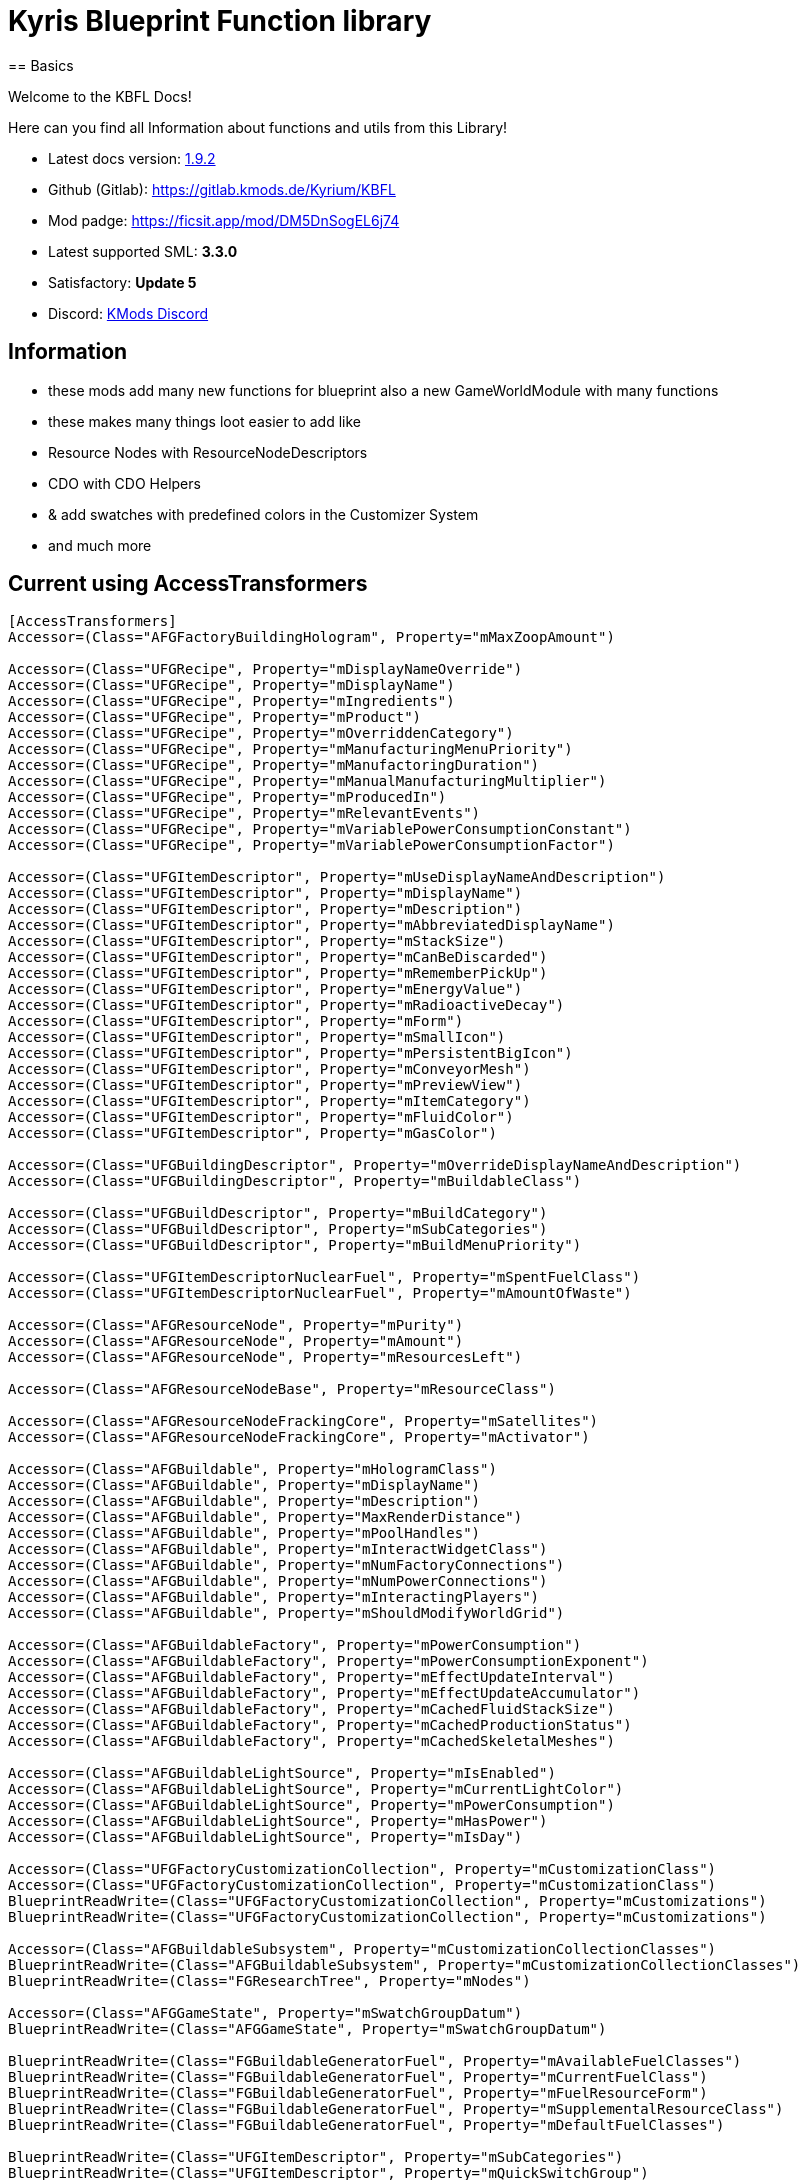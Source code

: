 = Kyris Blueprint Function library
== Basics

Welcome to the KBFL Docs!

Here can you find all Information about functions and utils from this Library!

- Latest docs version:  https://gitlab.kmods.de/Kyrium/KBFL/-/releases[1.9.2]
- Github (Gitlab): https://gitlab.kmods.de/Kyrium/KBFL[https://gitlab.kmods.de/Kyrium/KBFL]
- Mod padge: https://ficsit.app/mod/DM5DnSogEL6j74[https://ficsit.app/mod/DM5DnSogEL6j74]
- Latest supported SML: **3.3.0**
- Satisfactory: **Update 5**
- Discord: https://discord.gg/JsJ9XXWS7Q[KMods Discord]

== Information

- these mods add many new functions for blueprint also a new GameWorldModule with many functions
- these makes many things loot easier to add like
- Resource Nodes with ResourceNodeDescriptors
- CDO with CDO Helpers
- & add swatches with predefined colors in the Customizer System
- and much more

== Current using AccessTransformers

```AccessTransformers.ini
[AccessTransformers]
Accessor=(Class="AFGFactoryBuildingHologram", Property="mMaxZoopAmount")

Accessor=(Class="UFGRecipe", Property="mDisplayNameOverride")
Accessor=(Class="UFGRecipe", Property="mDisplayName")
Accessor=(Class="UFGRecipe", Property="mIngredients")
Accessor=(Class="UFGRecipe", Property="mProduct")
Accessor=(Class="UFGRecipe", Property="mOverriddenCategory")
Accessor=(Class="UFGRecipe", Property="mManufacturingMenuPriority")
Accessor=(Class="UFGRecipe", Property="mManufactoringDuration")
Accessor=(Class="UFGRecipe", Property="mManualManufacturingMultiplier")
Accessor=(Class="UFGRecipe", Property="mProducedIn")
Accessor=(Class="UFGRecipe", Property="mRelevantEvents")
Accessor=(Class="UFGRecipe", Property="mVariablePowerConsumptionConstant")
Accessor=(Class="UFGRecipe", Property="mVariablePowerConsumptionFactor")

Accessor=(Class="UFGItemDescriptor", Property="mUseDisplayNameAndDescription")
Accessor=(Class="UFGItemDescriptor", Property="mDisplayName")
Accessor=(Class="UFGItemDescriptor", Property="mDescription")
Accessor=(Class="UFGItemDescriptor", Property="mAbbreviatedDisplayName")
Accessor=(Class="UFGItemDescriptor", Property="mStackSize")
Accessor=(Class="UFGItemDescriptor", Property="mCanBeDiscarded")
Accessor=(Class="UFGItemDescriptor", Property="mRememberPickUp")
Accessor=(Class="UFGItemDescriptor", Property="mEnergyValue")
Accessor=(Class="UFGItemDescriptor", Property="mRadioactiveDecay")
Accessor=(Class="UFGItemDescriptor", Property="mForm")
Accessor=(Class="UFGItemDescriptor", Property="mSmallIcon")
Accessor=(Class="UFGItemDescriptor", Property="mPersistentBigIcon")
Accessor=(Class="UFGItemDescriptor", Property="mConveyorMesh")
Accessor=(Class="UFGItemDescriptor", Property="mPreviewView")
Accessor=(Class="UFGItemDescriptor", Property="mItemCategory")
Accessor=(Class="UFGItemDescriptor", Property="mFluidColor")
Accessor=(Class="UFGItemDescriptor", Property="mGasColor")

Accessor=(Class="UFGBuildingDescriptor", Property="mOverrideDisplayNameAndDescription")
Accessor=(Class="UFGBuildingDescriptor", Property="mBuildableClass")

Accessor=(Class="UFGBuildDescriptor", Property="mBuildCategory")
Accessor=(Class="UFGBuildDescriptor", Property="mSubCategories")
Accessor=(Class="UFGBuildDescriptor", Property="mBuildMenuPriority")

Accessor=(Class="UFGItemDescriptorNuclearFuel", Property="mSpentFuelClass")
Accessor=(Class="UFGItemDescriptorNuclearFuel", Property="mAmountOfWaste")

Accessor=(Class="AFGResourceNode", Property="mPurity")
Accessor=(Class="AFGResourceNode", Property="mAmount")
Accessor=(Class="AFGResourceNode", Property="mResourcesLeft")

Accessor=(Class="AFGResourceNodeBase", Property="mResourceClass")

Accessor=(Class="AFGResourceNodeFrackingCore", Property="mSatellites")
Accessor=(Class="AFGResourceNodeFrackingCore", Property="mActivator")

Accessor=(Class="AFGBuildable", Property="mHologramClass")
Accessor=(Class="AFGBuildable", Property="mDisplayName")
Accessor=(Class="AFGBuildable", Property="mDescription")
Accessor=(Class="AFGBuildable", Property="MaxRenderDistance")
Accessor=(Class="AFGBuildable", Property="mPoolHandles")
Accessor=(Class="AFGBuildable", Property="mInteractWidgetClass")
Accessor=(Class="AFGBuildable", Property="mNumFactoryConnections")
Accessor=(Class="AFGBuildable", Property="mNumPowerConnections")
Accessor=(Class="AFGBuildable", Property="mInteractingPlayers")
Accessor=(Class="AFGBuildable", Property="mShouldModifyWorldGrid")

Accessor=(Class="AFGBuildableFactory", Property="mPowerConsumption")
Accessor=(Class="AFGBuildableFactory", Property="mPowerConsumptionExponent")
Accessor=(Class="AFGBuildableFactory", Property="mEffectUpdateInterval")
Accessor=(Class="AFGBuildableFactory", Property="mEffectUpdateAccumulator")
Accessor=(Class="AFGBuildableFactory", Property="mCachedFluidStackSize")
Accessor=(Class="AFGBuildableFactory", Property="mCachedProductionStatus")
Accessor=(Class="AFGBuildableFactory", Property="mCachedSkeletalMeshes")

Accessor=(Class="AFGBuildableLightSource", Property="mIsEnabled")
Accessor=(Class="AFGBuildableLightSource", Property="mCurrentLightColor")
Accessor=(Class="AFGBuildableLightSource", Property="mPowerConsumption")
Accessor=(Class="AFGBuildableLightSource", Property="mHasPower")
Accessor=(Class="AFGBuildableLightSource", Property="mIsDay")

Accessor=(Class="UFGFactoryCustomizationCollection", Property="mCustomizationClass")
Accessor=(Class="UFGFactoryCustomizationCollection", Property="mCustomizationClass")
BlueprintReadWrite=(Class="UFGFactoryCustomizationCollection", Property="mCustomizations")
BlueprintReadWrite=(Class="UFGFactoryCustomizationCollection", Property="mCustomizations")

Accessor=(Class="AFGBuildableSubsystem", Property="mCustomizationCollectionClasses")
BlueprintReadWrite=(Class="AFGBuildableSubsystem", Property="mCustomizationCollectionClasses")
BlueprintReadWrite=(Class="FGResearchTree", Property="mNodes")

Accessor=(Class="AFGGameState", Property="mSwatchGroupDatum")
BlueprintReadWrite=(Class="AFGGameState", Property="mSwatchGroupDatum")

BlueprintReadWrite=(Class="FGBuildableGeneratorFuel", Property="mAvailableFuelClasses")
BlueprintReadWrite=(Class="FGBuildableGeneratorFuel", Property="mCurrentFuelClass")
BlueprintReadWrite=(Class="FGBuildableGeneratorFuel", Property="mFuelResourceForm")
BlueprintReadWrite=(Class="FGBuildableGeneratorFuel", Property="mSupplementalResourceClass")
BlueprintReadWrite=(Class="FGBuildableGeneratorFuel", Property="mDefaultFuelClasses")

BlueprintReadWrite=(Class="UFGItemDescriptor", Property="mSubCategories")
BlueprintReadWrite=(Class="UFGItemDescriptor", Property="mQuickSwitchGroup")
BlueprintReadWrite=(Class="UFGItemDescriptor", Property="mMenuPriority")
BlueprintReadWrite=(Class="UFGItemDescriptor", Property="mCategory")

BlueprintReadWrite=(Class="AFGTutorialIntroManager", Property="mStep1UpgradeSchematic")
BlueprintReadWrite=(Class="AFGTutorialIntroManager", Property="mStep1_5UpgradeSchematic")
BlueprintReadWrite=(Class="AFGTutorialIntroManager", Property="mStep2UpgradeSchematic")
BlueprintReadWrite=(Class="AFGTutorialIntroManager", Property="mStep3UpgradeSchematic")
BlueprintReadWrite=(Class="AFGTutorialIntroManager", Property="mStep4UpgradeSchematic")
BlueprintReadWrite=(Class="AFGTutorialIntroManager", Property="mStep5UpgradeSchematic")
BlueprintReadWrite=(Class="AFGTutorialIntroManager", Property="mDidStep1Upgrade")
BlueprintReadWrite=(Class="AFGTutorialIntroManager", Property="mDidStep1_5Upgrade")
BlueprintReadWrite=(Class="AFGTutorialIntroManager", Property="mDidStep2Upgrade")
BlueprintReadWrite=(Class="AFGTutorialIntroManager", Property="mDidStep3Upgrade")
BlueprintReadWrite=(Class="AFGTutorialIntroManager", Property="mDidStep4Upgrade")
BlueprintReadWrite=(Class="AFGTutorialIntroManager", Property="mDidStep5Upgrade")
BlueprintReadWrite=(Class="AFGTutorialIntroManager", Property="mDidPickUpIronOre")
BlueprintReadWrite=(Class="AFGTutorialIntroManager", Property="mIronOreDescriptor")
BlueprintReadWrite=(Class="AFGTutorialIntroManager", Property="mIntroTutorialData")
BlueprintReadWrite=(Class="AFGTutorialIntroManager", Property="mHasCompletedIntroSequence")
BlueprintReadWrite=(Class="AFGTutorialIntroManager", Property="mHasCompletedIntroTutorial")

BlueprintReadWrite=(Class="AFGGameState", Property="mUnlockCustomizerSchematic")

Friend=(Class="UFGItemDescriptor", FriendClass="UKBFL_Items")
Friend=(Class="UFGRecipe", FriendClass="UKBFL_Recipes")
Friend=(Class="UFGItemDescriptor", FriendClass="UKBFL_Recipes")
Friend=(Class="UFGRecipe", FriendClass="AKBFLDataSubsystem")
Friend=(Class="UFGSchematic", FriendClass="AKBFLDataSubsystem")
Friend=(Class="UFGItemDescriptor", FriendClass="AKBFLDataSubsystem")
Friend=(Class="UFGItemCategory", FriendClass="UKBFL_Items")
Friend=(Class="UFGItemDescriptorNuclearFuel", FriendClass="UKBFL_Items")
Friend=(Class="AFGUnlockSubsystem", FriendClass="UKBFL_Util")
Friend=(Class="AFGBuildGun", FriendClass="UKBFL_Player")

Friend=(Class="AFGGameState", FriendClass="UKBFLCustomizerSubsystem")
Friend=(Class="AFGBuildableSubsystem", FriendClass="UKBFLCustomizerSubsystem")
Friend=(Class="UFGFactoryCustomizationCollection", FriendClass="UKBFLCustomizerSubsystem")
Friend=(Class="UWorldModuleManager", FriendClass="UKBFLCustomizerSubsystem")
Friend=(Class="UFGFactoryCustomizationDescriptor_Material", FriendClass="UKBFLCustomizerSubsystem")
Friend=(Class="UFGFactoryCustomizationDescriptor", FriendClass="UKBFLCustomizerSubsystem")
Friend=(Class="UFGItemDescriptor", FriendClass="UKBFLCustomizerSubsystem")

Friend=(Class="UWorldModuleManager", FriendClass="UKBFLResourceNodeSubsystem")
Friend=(Class="AFGResourceNode", FriendClass="UKBFLResourceNodeSubsystem")
Friend=(Class="AFGResourceNodeBase", FriendClass="UKBFLResourceNodeSubsystem")
Friend=(Class="AFGResourceScanner", FriendClass="UKBFLResourceNodeSubsystem")
Friend=(Class="AFGResourceNodeFrackingCore", FriendClass="UKBFLResourceNodeSubsystem")
Friend=(Class="AFGResourceNodeFrackingSatellite", FriendClass="UKBFLResourceNodeSubsystem")

Friend=(Class="UWorldModuleManager", FriendClass="UKBFLContentCDOHelperSubsystem")
Friend=(Class="UFGItemDescriptor", FriendClass="UKBFLContentCDOHelperSubsystem")
Friend=(Class="UFGItemDescriptorNuclearFuel", FriendClass="UKBFLContentCDOHelperSubsystem")
Friend=(Class="UFGResourceDescriptor", FriendClass="UKBFLContentCDOHelperSubsystem")
Friend=(Class="UFGSchematic", FriendClass="UKBFLContentCDOHelperSubsystem")
Friend=(Class="AModContentRegistry", FriendClass="UKBFLContentCDOHelperSubsystem")

Friend=(Class="UFGSchematic", FriendClass="UKBFL_CDOHelperClass_Schematic")
Friend=(Class="UFGItemDescriptor", FriendClass="UKBFL_CDOHelperClass_Items")
Friend=(Class="UFGResourceDescriptor", FriendClass="UKBFL_CDOHelperClass_Items")
Friend=(Class="UFGItemDescriptorNuclearFuel", FriendClass="UKBFL_CDOHelperClass_Items")
Friend=(Class="UFGRecipe", FriendClass="UKBFL_CDOHelperClass_Recipes")

Friend=(Class="AFGUnlockSubsystem", FriendClass="UKBFL_CDOHelperClass_RemoverBase")
Friend=(Class="AFGRecipeManager", FriendClass="UKBFL_CDOHelperClass_RemoverBase")
Friend=(Class="AFGSchematicManager", FriendClass="UKBFL_CDOHelperClass_RemoverBase")
Friend=(Class="UFGUnlockRecipe", FriendClass="UKBFL_CDOHelperClass_RemoverBase")
Friend=(Class="AFGResearchManager", FriendClass="UKBFL_CDOHelperClass_RemoverBase")
Friend=(Class="UFGSchematic", FriendClass="UKBFL_CDOHelperClass_RemoverBase")
Friend=(Class="UFGResearchTree", FriendClass="UKBFL_CDOHelperClass_RemoverBase")
Friend=(Class="AModContentRegistry", FriendClass="UKBFL_CDOHelperClass_RemoverBase")

Friend=(Class="AFGResourceNode", FriendClass="UKBFLResourceNodeDescriptor")
Friend=(Class="AFGResourceNodeBase", FriendClass="UKBFLResourceNodeDescriptor")
Friend=(Class="AFGResourceNodeFrackingCore", FriendClass="UKBFLResourceNodeDescriptor")
Friend=(Class="AFGResourceNodeFrackingSatellite", FriendClass="UKBFLResourceNodeDescriptor")

Friend=(Class="AFGResourceNode", FriendClass="UKBFLResourceNodeDescriptor_ResourceNode")
Friend=(Class="AFGResourceNodeBase", FriendClass="UKBFLResourceNodeDescriptor_ResourceNode")
Friend=(Class="AFGResourceNodeFrackingCore", FriendClass="UKBFLResourceNodeDescriptor_ResourceNode")
Friend=(Class="AFGResourceNodeFrackingSatellite", FriendClass="UKBFLResourceNodeDescriptor_ResourceNode")
Friend=(Class="AFGBuildableResourceExtractorBase", FriendClass="UKBFLResourceNodeDescriptor_ResourceNode")

Friend=(Class="AFGResourceNode", FriendClass="UKBFLResourceNodeDescriptor_ResourceWell")
Friend=(Class="AFGResourceNodeBase", FriendClass="UKBFLResourceNodeDescriptor_ResourceWell")
Friend=(Class="AFGResourceNodeFrackingCore", FriendClass="UKBFLResourceNodeDescriptor_ResourceWell")
Friend=(Class="AFGResourceNodeFrackingSatellite", FriendClass="UKBFLResourceNodeDescriptor_ResourceWell")
Friend=(Class="AFGBuildableFrackingActivator", FriendClass="UKBFLResourceNodeDescriptor_ResourceWell")
Friend=(Class="AFGBuildableResourceExtractorBase", FriendClass="UKBFLResourceNodeDescriptor_ResourceWell")

Friend=(Class="AFGBuildableFrackingActivator", FriendClass="FKBFLModule")
Friend=(Class="AFGBuildableFrackingExtractor", FriendClass="FKBFLModule")
Friend=(Class="UWorldModuleManager", FriendClass="FKBFLModule")
```